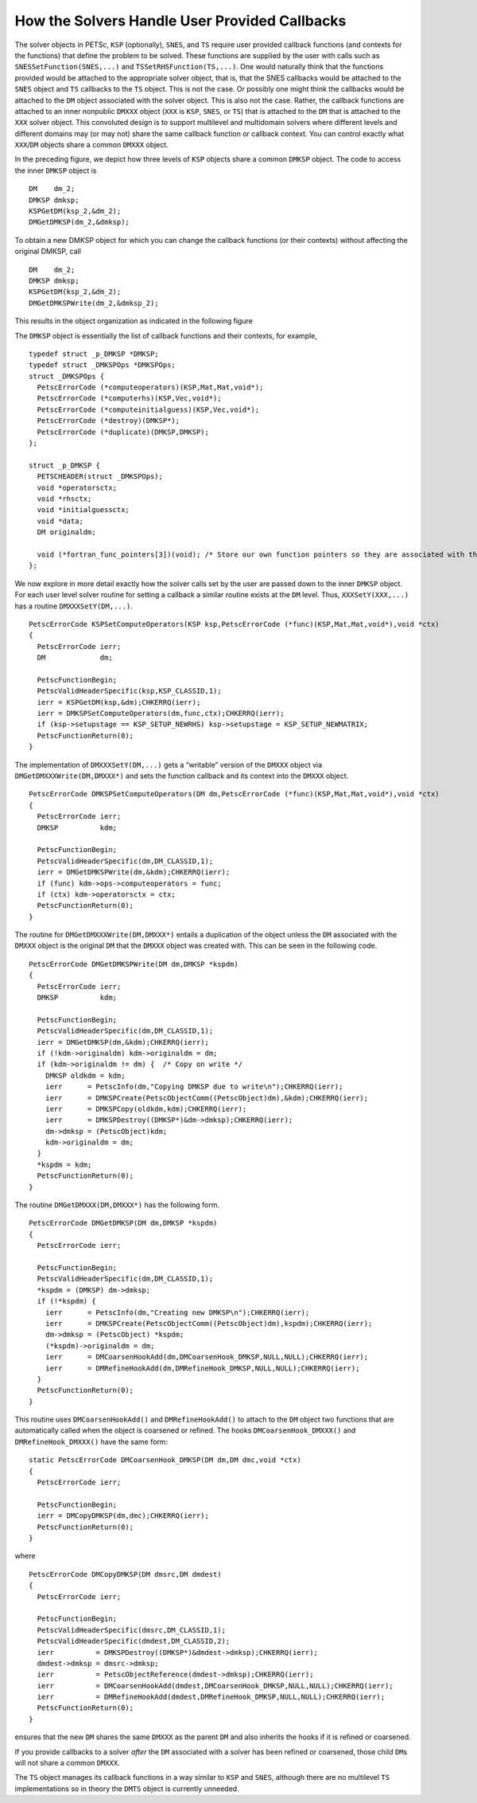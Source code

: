 How the Solvers Handle User Provided Callbacks
==============================================

The solver objects in PETSc, ``KSP`` (optionally), ``SNES``, and ``TS``
require user provided callback functions (and contexts for the
functions) that define the problem to be solved. These functions are
supplied by the user with calls such as ``SNESSetFunction(SNES,...)``
and ``TSSetRHSFunction(TS,...)``. One would naturally think that the
functions provided would be attached to the appropriate solver object,
that is, that the SNES callbacks would be attached to the ``SNES``
object and ``TS`` callbacks to the ``TS`` object. This is not the case.
Or possibly one might think the callbacks would be attached to the
``DM`` object associated with the solver object. This is also not the
case. Rather, the callback functions are attached to an inner nonpublic
``DMXXX`` object (``XXX`` is ``KSP``, ``SNES``, or ``TS``) that is
attached to the ``DM`` that is attached to the ``XXX`` solver object.
This convoluted design is to support multilevel and multidomain solvers
where different levels and different domains may (or may not) share the
same callback function or callback context. You can control exactly what
``XXX``/``DM`` objects share a common ``DMXXX`` object.

.. _fig_dmksp:

.. graphviz ::
    :caption: Three levels of KSP/DM share the same DMKSP

    digraph {
        ksp1[label = "KSP 1"]
        ksp2[label = "KSP 2"]
        ksp3[label = "KSP 3"]
        dm1[label = "DM 1"]
        dm2[label = "DM 2"]
        dm3[label = "DM 3"]
        dmksp[label = "DMKSP"]
        ksp1 -> dm1 -> dmksp
        ksp2 -> dm2 -> dmksp
        ksp3 -> dm3 -> dmksp
     }

In the preceding figure, we depict how three levels of ``KSP``
objects share a common ``DMKSP`` object. The code to access the inner
``DMKSP`` object is

::

      DM    dm_2;
      DMKSP dmksp;
      KSPGetDM(ksp_2,&dm_2);
      DMGetDMKSP(dm_2,&dmksp);

To obtain a new DMKSP object for which you can change the callback
functions (or their contexts) without affecting the original DMKSP, call

::

      DM    dm_2;
      DMKSP dmksp;
      KSPGetDM(ksp_2,&dm_2);
      DMGetDMKSPWrite(dm_2,&dmksp_2);

This results in the object organization as indicated in the following figure

.. graphviz ::
    :caption: Two levels of KSP/DM share the same DMKSP; one has its own private copy

    digraph {
        ksp1[label = "KSP 1"]
        ksp2[label = "KSP 2"]
        ksp3[label = "KSP 3"]
        dm1[label = "DM 1"]
        dm2[label = "DM 2"]
        dm3[label = "DM 3"]
        dmksp[label = "DMKSP"]
        dmksp2[label = "DMKSP"]
        ksp1 -> dm1 -> dmksp
        ksp2 -> dm2 -> dmksp2
        ksp3 -> dm3 -> dmksp
     }

The ``DMKSP`` object is essentially the list of callback functions and
their contexts, for example,

::

    typedef struct _p_DMKSP *DMKSP;
    typedef struct _DMKSPOps *DMKSPOps;
    struct _DMKSPOps {
      PetscErrorCode (*computeoperators)(KSP,Mat,Mat,void*);
      PetscErrorCode (*computerhs)(KSP,Vec,void*);
      PetscErrorCode (*computeinitialguess)(KSP,Vec,void*);
      PetscErrorCode (*destroy)(DMKSP*);
      PetscErrorCode (*duplicate)(DMKSP,DMKSP);
    };

    struct _p_DMKSP {
      PETSCHEADER(struct _DMKSPOps);
      void *operatorsctx;
      void *rhsctx;
      void *initialguessctx;
      void *data;
      DM originaldm;

      void (*fortran_func_pointers[3])(void); /* Store our own function pointers so they are associated with the DMKSP instead of the DM */
    };

We now explore in more detail exactly how the solver calls set by the
user are passed down to the inner ``DMKSP`` object. For each user level
solver routine for setting a callback a similar routine exists at the
``DM`` level. Thus, ``XXXSetY(XXX,...)`` has a routine
``DMXXXSetY(DM,...)``.

::

    PetscErrorCode KSPSetComputeOperators(KSP ksp,PetscErrorCode (*func)(KSP,Mat,Mat,void*),void *ctx)
    {
      PetscErrorCode ierr;
      DM             dm;

      PetscFunctionBegin;
      PetscValidHeaderSpecific(ksp,KSP_CLASSID,1);
      ierr = KSPGetDM(ksp,&dm);CHKERRQ(ierr);
      ierr = DMKSPSetComputeOperators(dm,func,ctx);CHKERRQ(ierr);
      if (ksp->setupstage == KSP_SETUP_NEWRHS) ksp->setupstage = KSP_SETUP_NEWMATRIX;
      PetscFunctionReturn(0);
    }

The implementation of ``DMXXXSetY(DM,...)`` gets a “writable” version of
the ``DMXXX`` object via ``DMGetDMXXXWrite(DM,DMXXX*)`` and sets the
function callback and its context into the ``DMXXX`` object.

::

    PetscErrorCode DMKSPSetComputeOperators(DM dm,PetscErrorCode (*func)(KSP,Mat,Mat,void*),void *ctx)
    {
      PetscErrorCode ierr;
      DMKSP          kdm;

      PetscFunctionBegin;
      PetscValidHeaderSpecific(dm,DM_CLASSID,1);
      ierr = DMGetDMKSPWrite(dm,&kdm);CHKERRQ(ierr);
      if (func) kdm->ops->computeoperators = func;
      if (ctx) kdm->operatorsctx = ctx;
      PetscFunctionReturn(0);
    }

The routine for ``DMGetDMXXXWrite(DM,DMXXX*)`` entails a duplication of
the object unless the ``DM`` associated with the ``DMXXX`` object is the
original ``DM`` that the ``DMXXX`` object was created with. This can be
seen in the following code.

::

    PetscErrorCode DMGetDMKSPWrite(DM dm,DMKSP *kspdm)
    {
      PetscErrorCode ierr;
      DMKSP          kdm;

      PetscFunctionBegin;
      PetscValidHeaderSpecific(dm,DM_CLASSID,1);
      ierr = DMGetDMKSP(dm,&kdm);CHKERRQ(ierr);
      if (!kdm->originaldm) kdm->originaldm = dm;
      if (kdm->originaldm != dm) {  /* Copy on write */
        DMKSP oldkdm = kdm;
        ierr      = PetscInfo(dm,"Copying DMKSP due to write\n");CHKERRQ(ierr);
        ierr      = DMKSPCreate(PetscObjectComm((PetscObject)dm),&kdm);CHKERRQ(ierr);
        ierr      = DMKSPCopy(oldkdm,kdm);CHKERRQ(ierr);
        ierr      = DMKSPDestroy((DMKSP*)&dm->dmksp);CHKERRQ(ierr);
        dm->dmksp = (PetscObject)kdm;
        kdm->originaldm = dm;
      }
      *kspdm = kdm;
      PetscFunctionReturn(0);
    }

The routine ``DMGetDMXXX(DM,DMXXX*)`` has the following form.

::

    PetscErrorCode DMGetDMKSP(DM dm,DMKSP *kspdm)
    {
      PetscErrorCode ierr;

      PetscFunctionBegin;
      PetscValidHeaderSpecific(dm,DM_CLASSID,1);
      *kspdm = (DMKSP) dm->dmksp;
      if (!*kspdm) {
        ierr      = PetscInfo(dm,"Creating new DMKSP\n");CHKERRQ(ierr);
        ierr      = DMKSPCreate(PetscObjectComm((PetscObject)dm),kspdm);CHKERRQ(ierr);
        dm->dmksp = (PetscObject) *kspdm;
        (*kspdm)->originaldm = dm;
        ierr      = DMCoarsenHookAdd(dm,DMCoarsenHook_DMKSP,NULL,NULL);CHKERRQ(ierr);
        ierr      = DMRefineHookAdd(dm,DMRefineHook_DMKSP,NULL,NULL);CHKERRQ(ierr);
      }
      PetscFunctionReturn(0);
    }

This routine uses ``DMCoarsenHookAdd()`` and ``DMRefineHookAdd()`` to
attach to the ``DM`` object two functions that are automatically called
when the object is coarsened or refined. The hooks
``DMCoarsenHook_DMXXX()`` and ``DMRefineHook_DMXXX()`` have the same form:

::

    static PetscErrorCode DMCoarsenHook_DMKSP(DM dm,DM dmc,void *ctx)
    {
      PetscErrorCode ierr;

      PetscFunctionBegin;
      ierr = DMCopyDMKSP(dm,dmc);CHKERRQ(ierr);
      PetscFunctionReturn(0);
    }

where

::

    PetscErrorCode DMCopyDMKSP(DM dmsrc,DM dmdest)
    {
      PetscErrorCode ierr;

      PetscFunctionBegin;
      PetscValidHeaderSpecific(dmsrc,DM_CLASSID,1);
      PetscValidHeaderSpecific(dmdest,DM_CLASSID,2);
      ierr          = DMKSPDestroy((DMKSP*)&dmdest->dmksp);CHKERRQ(ierr);
      dmdest->dmksp = dmsrc->dmksp;
      ierr          = PetscObjectReference(dmdest->dmksp);CHKERRQ(ierr);
      ierr          = DMCoarsenHookAdd(dmdest,DMCoarsenHook_DMKSP,NULL,NULL);CHKERRQ(ierr);
      ierr          = DMRefineHookAdd(dmdest,DMRefineHook_DMKSP,NULL,NULL);CHKERRQ(ierr);
      PetscFunctionReturn(0);
    }

ensures that the new ``DM`` shares the same ``DMXXX`` as the parent
``DM`` and also inherits the hooks if it is refined or coarsened.

If you provide callbacks to a solver *after* the ``DM`` associated with
a solver has been refined or coarsened, those child ``DM``\ s will not
share a common ``DMXXX``.

The ``TS`` object manages its callback functions in a way similar to
``KSP`` and ``SNES``, although there are no multilevel ``TS``
implementations so in theory the ``DMTS`` object is currently unneeded.
